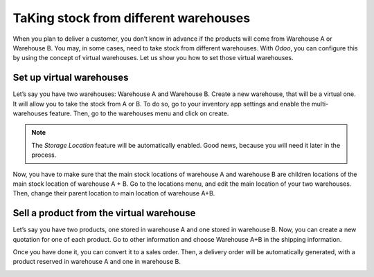 ======================================
TaKing stock from different warehouses
======================================

When you plan to deliver a customer, you don’t know in advance if the
products will come from Warehouse A or Warehouse B. You may, in some
cases, need to take stock from different warehouses. With *Odoo*, you
can configure this by using the concept of virtual warehouses. Let us
show you how to set those virtual warehouses.

Set up virtual warehouses
=========================

Let’s say you have two warehouses: Warehouse A and Warehouse B. Create a
new warehouse, that will be a virtual one. It will allow you to take the
stock from A or B. To do so, go to your inventory app settings and
enable the multi-warehouses feature. Then, go to the warehouses menu and
click on create.

.. image:: media/virtual_warehouse01.png
   :align: center

.. note::
	The *Storage Location* feature will be automatically enabled. Good
	news, because you will need it later in the process.

Now, you have to make sure that the main stock locations of warehouse A
and warehouse B are children locations of the main stock location of
warehouse A + B. Go to the locations menu, and edit the main location of
your two warehouses. Then, change their parent location to main location
of warehouse A+B.

.. image:: media/virtual_warehouse02.png
   :align: center

Sell a product from the virtual warehouse
=========================================

Let’s say you have two products, one stored in warehouse A and one
stored in warehouse B. Now, you can create a new quotation for one of
each product. Go to other information and choose Warehouse A+B in the
shipping information.

.. image:: media/virtual_warehouse03.png
   :align: center

Once you have done it, you can convert it to a sales order. Then, a
delivery order will be automatically generated, with a product reserved
in warehouse A and one in warehouse B.

.. image:: media/virtual_warehouse04.png
   :align: center
